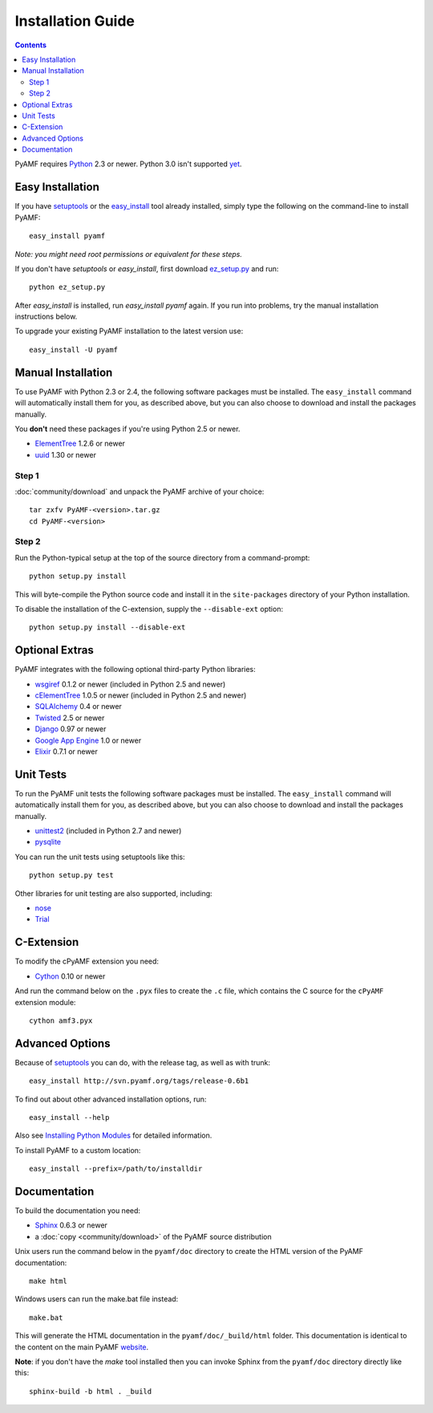 =====================
 Installation Guide
=====================

.. contents::

PyAMF requires Python_ 2.3 or newer. Python 3.0 isn't supported yet_.


Easy Installation
=================

If you have setuptools_ or the `easy_install`_ tool already installed,
simply type the following on the command-line to install PyAMF::

    easy_install pyamf

`Note: you might need root permissions or equivalent for these steps.`

If you don't have `setuptools` or `easy_install`, first download
ez_setup.py_ and run::

    python ez_setup.py

After `easy_install` is installed, run `easy_install pyamf` again. If
you run into problems, try the manual installation instructions below.

To upgrade your existing PyAMF installation to the latest version
use::

    easy_install -U pyamf


Manual Installation
===================

To use PyAMF with Python 2.3 or 2.4, the following software packages
must be installed. The ``easy_install`` command will automatically
install them for you, as described above, but you can also choose to
download and install the packages manually.

You **don't** need these packages if you're using Python 2.5 or newer.

- ElementTree_ 1.2.6 or newer
- uuid_ 1.30 or newer

Step 1
------

:doc:`community/download` and unpack the PyAMF archive of your choice::

    tar zxfv PyAMF-<version>.tar.gz
    cd PyAMF-<version>


Step 2
------

Run the Python-typical setup at the top of the source directory
from a command-prompt::

    python setup.py install

This will byte-compile the Python source code and install it in the
``site-packages`` directory of your Python installation.

To disable the installation of the C-extension, supply the
``--disable-ext`` option::

    python setup.py install --disable-ext


Optional Extras
===============

PyAMF integrates with the following optional third-party Python
libraries:

- wsgiref_ 0.1.2 or newer (included in Python 2.5 and newer)
- cElementTree_ 1.0.5 or newer (included in Python 2.5 and newer)
- SQLAlchemy_ 0.4 or newer
- Twisted_ 2.5 or newer
- Django_ 0.97 or newer
- `Google App Engine`_ 1.0 or newer
- Elixir_ 0.7.1 or newer


Unit Tests
==========

To run the PyAMF unit tests the following software packages
must be installed. The ``easy_install`` command will automatically
install them for you, as described above, but you can also choose to
download and install the packages manually.

- unittest2_ (included in Python 2.7 and newer)
- pysqlite_

You can run the unit tests using setuptools like this::

    python setup.py test

Other libraries for unit testing are also supported, including:

- nose_
- Trial_


C-Extension
===========

To modify the cPyAMF extension you need:

- Cython_ 0.10 or newer

And run the command below on the ``.pyx`` files to create the
``.c`` file, which contains the C source for the ``cPyAMF``
extension module::

    cython amf3.pyx


Advanced Options
================

Because of setuptools_ you can do, with the release tag, as well
as with trunk::
    
    easy_install http://svn.pyamf.org/tags/release-0.6b1

To find out about other advanced installation options, run::
    
    easy_install --help

Also see `Installing Python Modules`_ for detailed information.

To install PyAMF to a custom location::
   
    easy_install --prefix=/path/to/installdir


Documentation
=============

To build the documentation you need:

- Sphinx_ 0.6.3 or newer
- a :doc:`copy <community/download>` of the PyAMF source distribution

Unix users run the command below in the ``pyamf/doc`` directory to create the
HTML version of the PyAMF documentation::

    make html

Windows users can run the make.bat file instead::

    make.bat

This will generate the HTML documentation in the ``pyamf/doc/_build/html``
folder. This documentation is identical to the content on the main PyAMF
website_.

**Note**: if you don't have the `make` tool installed then you can invoke
Sphinx from the ``pyamf/doc`` directory directly like this::

    sphinx-build -b html . _build


.. _Python: 	http://www.python.org
.. _yet:	http://dev.pyamf.org/milestone/0.7
.. _setuptools:	http://peak.telecommunity.com/DevCenter/setuptools
.. _easy_install: http://peak.telecommunity.com/DevCenter/EasyInstall#installing-easy-install
.. _ez_setup.py: http://svn.pyamf.org/trunk/ez_setup.py
.. _ElementTree: http://effbot.org/zone/element-index.htm
.. _uuid:	http://pypi.python.org/pypi/uuid
.. _wsgiref:	http://pypi.python.org/pypi/wsgiref
.. _cElementTree: http://effbot.org/zone/celementtree.htm
.. _SQLAlchemy:	http://sqlalchemy.org
.. _Twisted:	http://twistedmatrix.com
.. _Django:	http://djangoproject.com
.. _Google App Engine: http://code.google.com/appengine
.. _Elixir:	http://elixir.ematia.de
.. _unittest2:	http://pypi.python.org/pypi/unittest2
.. _pysqlite:	http://code.google.com/p/pysqlite
.. _nose:	http://somethingaboutorange.com/mrl/projects/nose
.. _Trial:	http://twistedmatrix.com/trac/wiki/TwistedTrial
.. _Cython:	http://cython.org
.. _Sphinx:     http://sphinx.pocoo.org
.. _website:    http://pyamf.org
.. _Installing Python Modules: http://docs.python.org/inst/inst.html
